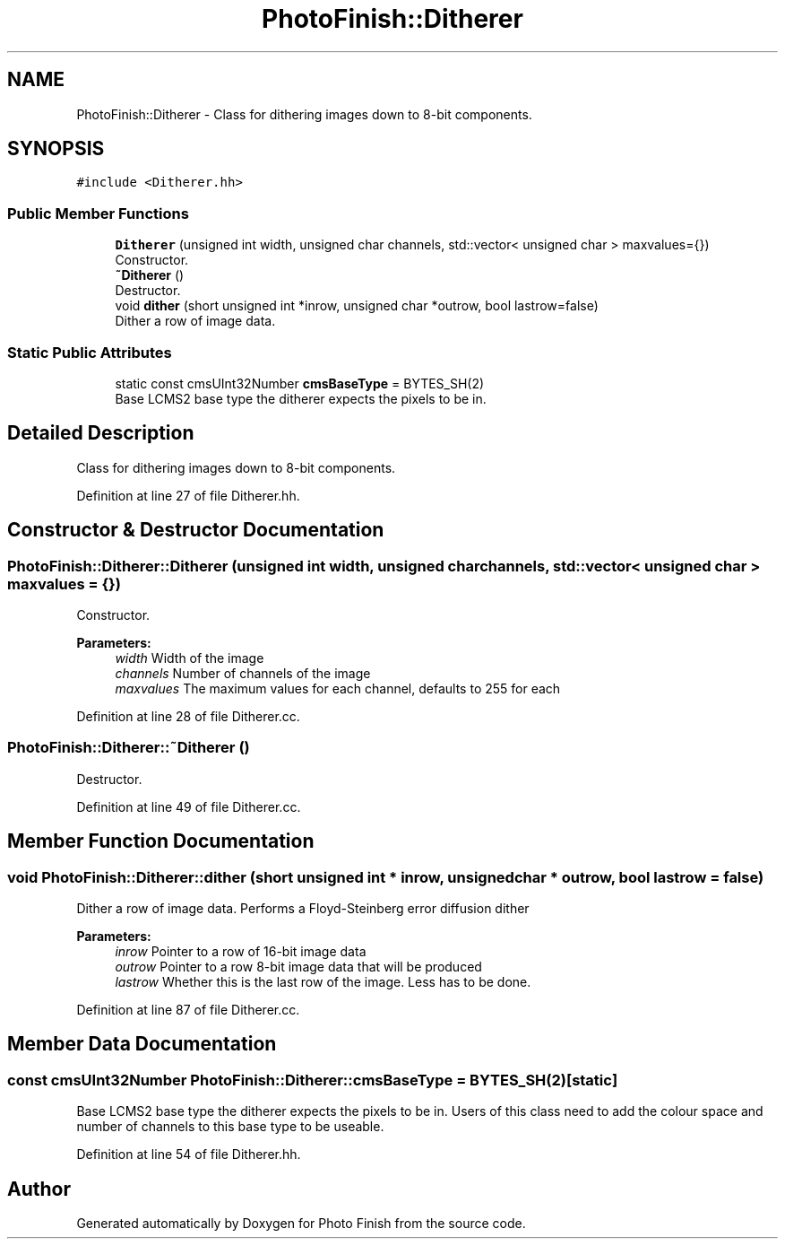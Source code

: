 .TH "PhotoFinish::Ditherer" 3 "Mon Mar 6 2017" "Version 1" "Photo Finish" \" -*- nroff -*-
.ad l
.nh
.SH NAME
PhotoFinish::Ditherer \- Class for dithering images down to 8-bit components\&.  

.SH SYNOPSIS
.br
.PP
.PP
\fC#include <Ditherer\&.hh>\fP
.SS "Public Member Functions"

.in +1c
.ti -1c
.RI "\fBDitherer\fP (unsigned int width, unsigned char channels, std::vector< unsigned char > maxvalues={})"
.br
.RI "Constructor\&. "
.ti -1c
.RI "\fB~Ditherer\fP ()"
.br
.RI "Destructor\&. "
.ti -1c
.RI "void \fBdither\fP (short unsigned int *inrow, unsigned char *outrow, bool lastrow=false)"
.br
.RI "Dither a row of image data\&. "
.in -1c
.SS "Static Public Attributes"

.in +1c
.ti -1c
.RI "static const cmsUInt32Number \fBcmsBaseType\fP = BYTES_SH(2)"
.br
.RI "Base LCMS2 base type the ditherer expects the pixels to be in\&. "
.in -1c
.SH "Detailed Description"
.PP 
Class for dithering images down to 8-bit components\&. 
.PP
Definition at line 27 of file Ditherer\&.hh\&.
.SH "Constructor & Destructor Documentation"
.PP 
.SS "PhotoFinish::Ditherer::Ditherer (unsigned int width, unsigned char channels, std::vector< unsigned char > maxvalues = \fC{}\fP)"

.PP
Constructor\&. 
.PP
\fBParameters:\fP
.RS 4
\fIwidth\fP Width of the image 
.br
\fIchannels\fP Number of channels of the image 
.br
\fImaxvalues\fP The maximum values for each channel, defaults to 255 for each 
.RE
.PP

.PP
Definition at line 28 of file Ditherer\&.cc\&.
.SS "PhotoFinish::Ditherer::~Ditherer ()"

.PP
Destructor\&. 
.PP
Definition at line 49 of file Ditherer\&.cc\&.
.SH "Member Function Documentation"
.PP 
.SS "void PhotoFinish::Ditherer::dither (short unsigned int * inrow, unsigned char * outrow, bool lastrow = \fCfalse\fP)"

.PP
Dither a row of image data\&. Performs a Floyd-Steinberg error diffusion dither
.PP
\fBParameters:\fP
.RS 4
\fIinrow\fP Pointer to a row of 16-bit image data 
.br
\fIoutrow\fP Pointer to a row 8-bit image data that will be produced 
.br
\fIlastrow\fP Whether this is the last row of the image\&. Less has to be done\&. 
.RE
.PP

.PP
Definition at line 87 of file Ditherer\&.cc\&.
.SH "Member Data Documentation"
.PP 
.SS "const cmsUInt32Number PhotoFinish::Ditherer::cmsBaseType = BYTES_SH(2)\fC [static]\fP"

.PP
Base LCMS2 base type the ditherer expects the pixels to be in\&. Users of this class need to add the colour space and number of channels to this base type to be useable\&. 
.PP
Definition at line 54 of file Ditherer\&.hh\&.

.SH "Author"
.PP 
Generated automatically by Doxygen for Photo Finish from the source code\&.

